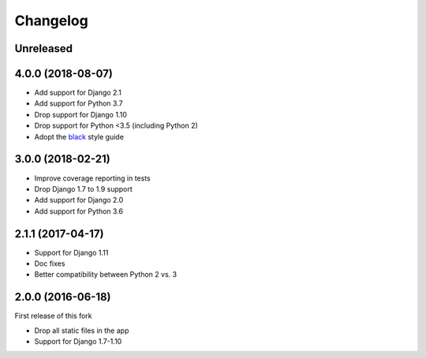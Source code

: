 Changelog
=========

Unreleased
++++++++++

4.0.0 (2018-08-07)
++++++++++++++++++

* Add support for Django 2.1
* Add support for Python 3.7
* Drop support for Django 1.10
* Drop support for Python <3.5 (including Python 2)
* Adopt the `black`_ style guide

.. _black: https://github.com/ambv/black

3.0.0 (2018-02-21)
++++++++++++++++++

* Improve coverage reporting in tests
* Drop Django 1.7 to 1.9 support
* Add support for Django 2.0
* Add support for Python 3.6

2.1.1 (2017-04-17)
++++++++++++++++++

* Support for Django 1.11
* Doc fixes
* Better compatibility between Python 2 vs. 3


2.0.0 (2016-06-18)
++++++++++++++++++

First release of this fork

* Drop all static files in the app
* Support for Django 1.7-1.10

